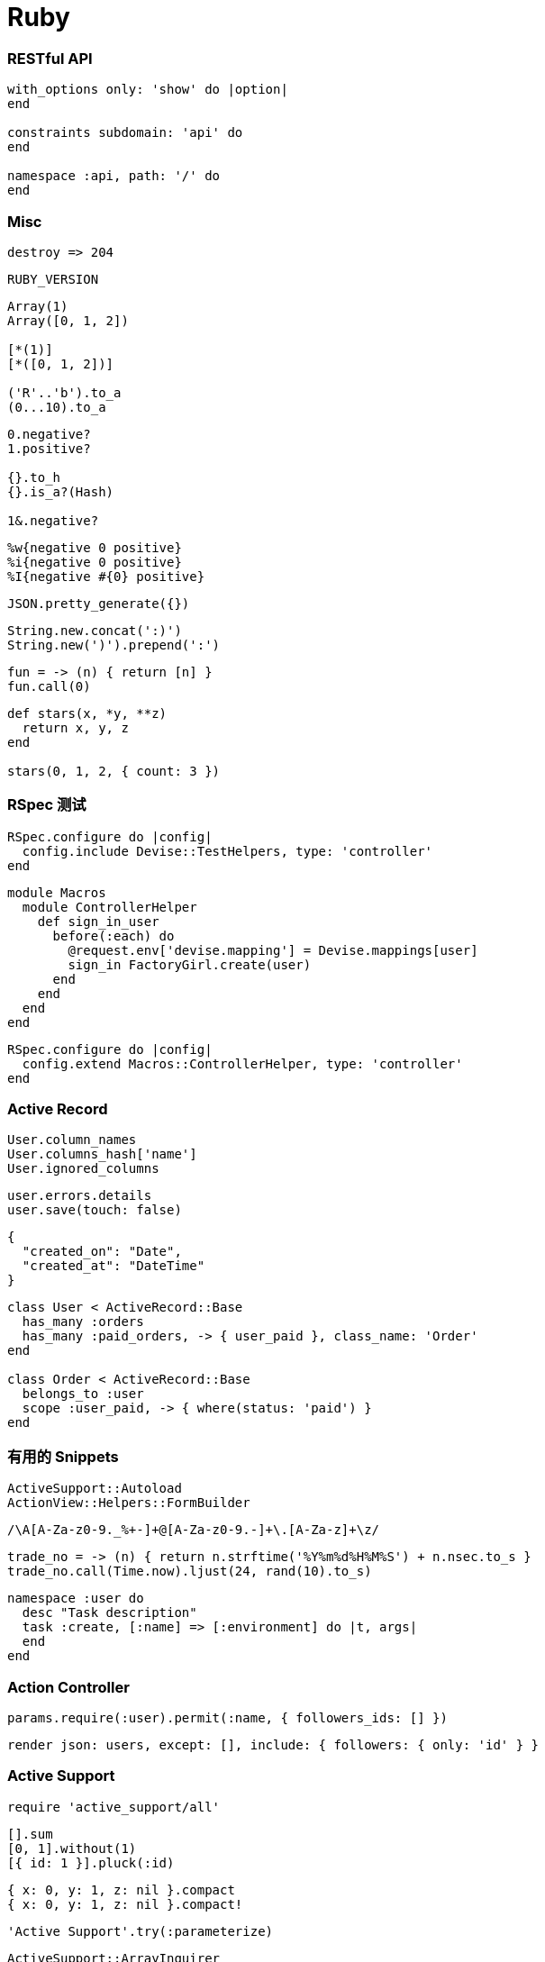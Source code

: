 = Ruby

=== RESTful API

``` ruby
with_options only: 'show' do |option|
end

constraints subdomain: 'api' do
end

namespace :api, path: '/' do
end
```

=== Misc

``` ruby
destroy => 204
```

```ruby
RUBY_VERSION
```

```ruby
Array(1)
Array([0, 1, 2])

[*(1)]
[*([0, 1, 2])]

('R'..'b').to_a
(0...10).to_a
```

```ruby
0.negative?
1.positive?

{}.to_h
{}.is_a?(Hash)

1&.negative?
```

```ruby
%w{negative 0 positive}
%i{negative 0 positive}
%I{negative #{0} positive}
```

```ruby
JSON.pretty_generate({})
```

```ruby
String.new.concat(':)')
String.new(')').prepend(':')
```

```ruby
fun = -> (n) { return [n] }
fun.call(0)
```

```ruby
def stars(x, *y, **z)
  return x, y, z
end

stars(0, 1, 2, { count: 3 })
```

=== RSpec 测试

```ruby
RSpec.configure do |config|
  config.include Devise::TestHelpers, type: 'controller'
end
```

```ruby
module Macros
  module ControllerHelper
    def sign_in_user
      before(:each) do
        @request.env['devise.mapping'] = Devise.mappings[user]
        sign_in FactoryGirl.create(user)
      end
    end
  end
end
```

```ruby
RSpec.configure do |config|
  config.extend Macros::ControllerHelper, type: 'controller'
end
```

=== Active Record

```ruby
User.column_names
User.columns_hash['name']
User.ignored_columns
```

```ruby
user.errors.details
user.save(touch: false)
```

```json
{
  "created_on": "Date",
  "created_at": "DateTime"
}
```

```ruby
class User < ActiveRecord::Base
  has_many :orders
  has_many :paid_orders, -> { user_paid }, class_name: 'Order'
end

class Order < ActiveRecord::Base
  belongs_to :user
  scope :user_paid, -> { where(status: 'paid') }
end
```

=== 有用的 Snippets

```ruby
ActiveSupport::Autoload
ActionView::Helpers::FormBuilder
```

```ruby
/\A[A-Za-z0-9._%+-]+@[A-Za-z0-9.-]+\.[A-Za-z]+\z/
```

```ruby
trade_no = -> (n) { return n.strftime('%Y%m%d%H%M%S') + n.nsec.to_s }
trade_no.call(Time.now).ljust(24, rand(10).to_s)
```

```ruby
namespace :user do
  desc "Task description"
  task :create, [:name] => [:environment] do |t, args|
  end
end
```

=== Action Controller

```ruby
params.require(:user).permit(:name, { followers_ids: [] })
```

```ruby
render json: users, except: [], include: { followers: { only: 'id' } }
```

=== Active Support

```ruby
require 'active_support/all'
```

```ruby
[].sum
[0, 1].without(1)
[{ id: 1 }].pluck(:id)
```

```ruby
{ x: 0, y: 1, z: nil }.compact
{ x: 0, y: 1, z: nil }.compact!
```

```ruby
'Active Support'.try(:parameterize)
```

```ruby
ActiveSupport::ArrayInquirer
ActiveSupport::Dependencies.autoload_paths
ActiveSupport::TimeZone.country_zones('kr').map(&:to_s)
```

=== 有用的命令行

```
rails middleware
```

```
rails routes -g users
rails routes -g DELETE
rails routes -g api/users
rails routes -g API::UsersController
```

```ruby
include Rails::ConsoleMethods

reload!

app.class
app.get '/'
app.users_path
app.method(:get).source_location
```

```ruby
helper.strip_tags(helper.time_tag(Time.new))
```

```
Status: 201 Created
Location: https://api.leancloud.cn/1.1/classes/Post/558e20cbe4b060308e3eb36c
```

```
{
  "createdAt": "2015-06-29T01:39:35.931Z",
  "objectId": "558e20cbe4b060308e3eb36c"
}
```

```
?include=author,creator,comments
```

```
{
  "updatedAt": "2015-06-30T18:02:52.248Z"
}
```

```
?where=&limit=&skip=&order_by=-created_at
```
